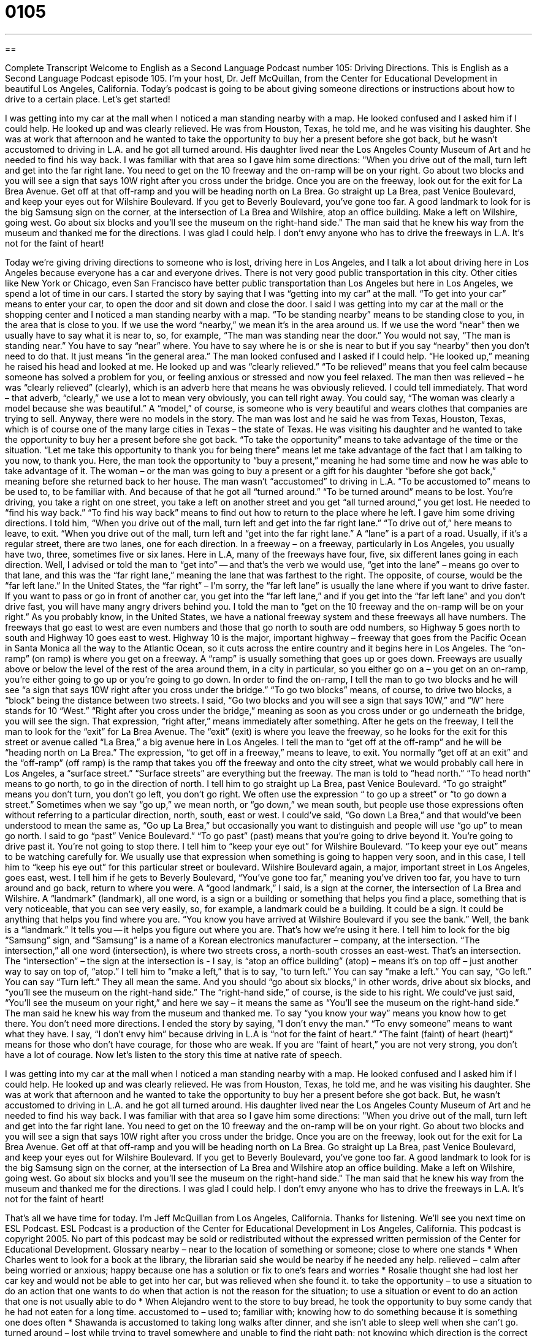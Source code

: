 = 0105
:toc: left
:toclevels: 3
:sectnums:
:stylesheet: ../../../myAdocCss.css

'''

== 

Complete Transcript
Welcome to English as a Second Language Podcast number 105: Driving Directions.
This is English as a Second Language Podcast episode 105. I’m your host, Dr. Jeff McQuillan, from the Center for Educational Development in beautiful Los Angeles, California.
Today’s podcast is going to be about giving someone directions or instructions about how to drive to a certain place. Let’s get started!
[start of story]
I was getting into my car at the mall when I noticed a man standing nearby with a map. He looked confused and I asked him if I could help. He looked up and was clearly relieved. He was from Houston, Texas, he told me, and he was visiting his daughter. She was at work that afternoon and he wanted to take the opportunity to buy her a present before she got back, but he wasn't accustomed to driving in L.A. and he got all turned around. His daughter lived near the Los Angeles County Museum of Art and he needed to find his way back.
I was familiar with that area so I gave him some directions:
"When you drive out of the mall, turn left and get into the far right lane. You need to get on the 10 freeway and the on-ramp will be on your right. Go about two blocks and you will see a sign that says 10W right after you cross under the bridge. Once you are on the freeway, look out for the exit for La Brea Avenue. Get off at that off-ramp and you will be heading north on La Brea. Go straight up La Brea, past Venice Boulevard, and keep your eyes out for Wilshire Boulevard. If you get to Beverly Boulevard, you've gone too far. A good landmark to look for is the big Samsung sign on the corner, at the intersection of La Brea and Wilshire, atop an office building. Make a left on Wilshire, going west. Go about six blocks and you'll see the museum on the right-hand side."
The man said that he knew his way from the museum and thanked me for the directions.
I was glad I could help. I don't envy anyone who has to drive the freeways in L.A. It's not for the faint of heart!
[end of story]
Today we’re giving driving directions to someone who is lost, driving here in Los Angeles, and I talk a lot about driving here in Los Angeles because everyone has a car and everyone drives. There is not very good public transportation in this city. Other cities like New York or Chicago, even San Francisco have better public transportation than Los Angeles but here in Los Angeles, we spend a lot of time in our cars.
I started the story by saying that I was “getting into my car” at the mall. “To get into your car” means to enter your car, to open the door and sit down and close the door. I said I was getting into my car at the mall or the shopping center and I noticed a man standing nearby with a map. “To be standing nearby” means to be standing close to you, in the area that is close to you. If we use the word “nearby,” we mean it’s in the area around us. If we use the word “near” then we usually have to say what it is near to, so, for example, “The man was standing near the door.” You would not say, “The man is standing near.” You have to say “near” where. You have to say where he is or she is near to but if you say “nearby” then you don’t need to do that. It just means “in the general area.”
The man looked confused and I asked if I could help. “He looked up,” meaning he raised his head and looked at me. He looked up and was “clearly relieved.” “To be relieved” means that you feel calm because someone has solved a problem for you, or feeling anxious or stressed and now you feel relaxed. The man then was relieved – he was “clearly relieved” (clearly), which is an adverb here that means he was obviously relieved. I could tell immediately. That word – that adverb, “clearly,” we use a lot to mean very obviously, you can tell right away. You could say, “The woman was clearly a model because she was beautiful.” A “model,” of course, is someone who is very beautiful and wears clothes that companies are trying to sell. Anyway, there were no models in the story.
The man was lost and he said he was from Texas, Houston, Texas, which is of course one of the many large cities in Texas – the state of Texas. He was visiting his daughter and he wanted to take the opportunity to buy her a present before she got back. “To take the opportunity” means to take advantage of the time or the situation. “Let me take this opportunity to thank you for being there” means let me take advantage of the fact that I am talking to you now, to thank you. Here, the man took the opportunity to “buy a present,” meaning he had some time and now he was able to take advantage of it. The woman – or the man was going to buy a present or a gift for his daughter “before she got back,” meaning before she returned back to her house.
The man wasn’t “accustomed” to driving in L.A. “To be accustomed to” means to be used to, to be familiar with. And because of that he got all “turned around.” “To be turned around” means to be lost. You’re driving, you take a right on one street, you take a left on another street and you get “all turned around,” you get lost. He needed to “find his way back.” “To find his way back” means to find out how to return to the place where he left. I gave him some driving directions. I told him, “When you drive out of the mall, turn left and get into the far right lane.” “To drive out of,” here means to leave, to exit. “When you drive out of the mall, turn left and “get into the far right lane.” A “lane” is a part of a road. Usually, if it’s a regular street, there are two lanes, one for each direction. In a freeway – on a freeway, particularly in Los Angeles, you usually have two, three, sometimes five or six lanes. Here in L.A, many of the freeways have four, five, six different lanes going in each direction. Well, I advised or told the man to “get into” -- and that’s the verb we would use, “get into the lane” – means go over to that lane, and this was the “far right lane,” meaning the lane that was farthest to the right. The opposite, of course, would be the “far left lane.” In the United States, the “far right” – I’m sorry, the “far left lane” is usually the lane where if you want to drive faster. If you want to pass or go in front of another car, you get into the “far left lane,” and if you get into the “far left lane” and you don’t drive fast, you will have many angry drivers behind you.
I told the man to “get on the 10 freeway and the on-ramp will be on your right.” As you probably know, in the United States, we have a national freeway system and these freeways all have numbers. The freeways that go east to west are even numbers and those that go north to south are odd numbers, so Highway 5 goes north to south and Highway 10 goes east to west. Highway 10 is the major, important highway – freeway that goes from the Pacific Ocean in Santa Monica all the way to the Atlantic Ocean, so it cuts across the entire country and it begins here in Los Angeles. The “on-ramp” (on ramp) is where you get on a freeway. A “ramp” is usually something that goes up or goes down. Freeways are usually above or below the level of the rest of the area around them, in a city in particular, so you either go on a – you get on an on-ramp, you’re either going to go up or you’re going to go down. In order to find the on-ramp, I tell the man to go two blocks and he will see “a sign that says 10W right after you cross under the bridge.” “To go two blocks” means, of course, to drive two blocks, a “block” being the distance between two streets. I said, “Go two blocks and you will see a sign that says 10W,” and “W” here stands for 10 “West.” “Right after you cross under the bridge,” meaning as soon as you cross under or go underneath the bridge, you will see the sign. That expression, “right after,” means immediately after something.
After he gets on the freeway, I tell the man to look for the “exit” for La Brea Avenue. The “exit” (exit) is where you leave the freeway, so he looks for the exit for this street or avenue called “La Brea,” a big avenue here in Los Angeles. I tell the man to “get off at the off-ramp” and he will be “heading north on La Brea.” The expression, “to get off in a freeway,” means to leave, to exit. You normally “get off at an exit” and the “off-ramp” (off ramp) is the ramp that takes you off the freeway and onto the city street, what we would probably call here in Los Angeles, a “surface street.” “Surface streets” are everything but the freeway. The man is told to “head north.” “To head north” means to go north, to go in the direction of north. I tell him to go straight up La Brea, past Venice Boulevard. “To go straight” means you don’t turn, you don’t go left, you don’t go right. We often use the expression “ to go up a street” or “to go down a street.” Sometimes when we say “go up,” we mean north, or “go down,” we mean south, but people use those expressions often without referring to a particular direction, north, south, east or west. I could’ve said, “Go down La Brea,” and that would’ve been understood to mean the same as, “Go up La Brea,” but occasionally you want to distinguish and people will use “go up” to mean go north.
I said to go “past” Venice Boulevard.” “To go past” (past) means that you’re going to drive beyond it. You’re going to drive past it. You’re not going to stop there. I tell him to “keep your eye out” for Wilshire Boulevard. “To keep your eye out” means to be watching carefully for. We usually use that expression when something is going to happen very soon, and in this case, I tell him to “keep his eye out” for this particular street or boulevard. Wilshire Boulevard again, a major, important street in Los Angeles, goes east, west.
I tell him if he gets to Beverly Boulevard, “You’ve gone too far,” meaning you’ve driven too far, you have to turn around and go back, return to where you were. A “good landmark,” I said, is a sign at the corner, the intersection of La Brea and Wilshire. A “landmark” (landmark), all one word, is a sign or a building or something that helps you find a place, something that is very noticeable, that you can see very easily, so, for example, a landmark could be a building. It could be a sign. It could be anything that helps you find where you are. “You know you have arrived at Wilshire Boulevard if you see the bank.” Well, the bank is a “landmark.” It tells you -- it helps you figure out where you are. That’s how we’re using it here. I tell him to look for the big “Samsung” sign, and “Samsung” is a name of a Korean electronics manufacturer – company, at the intersection. “The intersection,” all one word (intersection), is where two streets cross, a north-south crosses an east-west. That’s an intersection.
The “intersection” – the sign at the intersection is - I say, is “atop an office building” (atop) – means it’s on top off – just another way to say on top of, “atop.” I tell him to “make a left,” that is to say, “to turn left.” You can say “make a left.” You can say, “Go left.” You can say “Turn left.” They all mean the same. And you should “go about six blocks,” in other words, drive about six blocks, and “you’ll see the museum on the right-hand side.” The “right-hand side,” of course, is the side to his right. We could’ve just said, “You’ll see the museum on your right,” and here we say – it means the same as “You’ll see the museum on the right-hand side.” The man said he knew his way from the museum and thanked me. To say “you know your way” means you know how to get there. You don’t need more directions.
I ended the story by saying, “I don’t envy the man.” “To envy someone” means to want what they have. I say, “I don’t envy him” because driving in L.A is “not for the faint of heart.” “The faint (faint) of heart (heart)” means for those who don’t have courage, for those who are weak. If you are “faint of heart,” you are not very strong, you don’t have a lot of courage.
Now let’s listen to the story this time at native rate of speech.
[start of story]
I was getting into my car at the mall when I noticed a man standing nearby with a map. He looked confused and I asked him if I could help. He looked up and was clearly relieved. He was from Houston, Texas, he told me, and he was visiting his daughter. She was at work that afternoon and he wanted to take the opportunity to buy her a present before she got back. But, he wasn't accustomed to driving in L.A. and he got all turned around. His daughter lived near the Los Angeles County Museum of Art and he needed to find his way back.
I was familiar with that area so I gave him some directions:
"When you drive out of the mall, turn left and get into the far right lane. You need to get on the 10 freeway and the on-ramp will be on your right. Go about two blocks and you will see a sign that says 10W right after you cross under the bridge. Once you are on the freeway, look out for the exit for La Brea Avenue. Get off at that off-ramp and you will be heading north on La Brea. Go straight up La Brea, past Venice Boulevard, and keep your eyes out for Wilshire Boulevard. If you get to Beverly Boulevard, you've gone too far. A good landmark to look for is the big Samsung sign on the corner, at the intersection of La Brea and Wilshire atop an office building. Make a left on Wilshire, going west. Go about six blocks and you'll see the museum on the right-hand side."
The man said that he knew his way from the museum and thanked me for the directions.
I was glad I could help. I don't envy anyone who has to drive the freeways in L.A. It's not for the faint of heart!
[end of story]
That’s all we have time for today. I’m Jeff McQuillan from Los Angeles, California. Thanks for listening. We’ll see you next time on ESL Podcast.
ESL Podcast is a production of the Center for Educational Development in Los Angeles, California. This podcast is copyright 2005. No part of this podcast may be sold or redistributed without the expressed written permission of the Center for Educational Development.
Glossary
nearby – near to the location of something or someone; close to where one stands
* When Charles went to look for a book at the library, the librarian said she would be nearby if he needed any help.
relieved – calm after being worried or anxious; happy because one has a solution or fix to one’s fears and worries
* Rosalie thought she had lost her car key and would not be able to get into her car, but was relieved when she found it.
to take the opportunity – to use a situation to do an action that one wants to do when that action is not the reason for the situation; to use a situation or event to do an action that one is not usually able to do
* When Alejandro went to the store to buy bread, he took the opportunity to buy some candy that he had not eaten for a long time.
accustomed to – used to; familiar with; knowing how to do something because it is something one does often
* Shawanda is accustomed to taking long walks after dinner, and she isn’t able to sleep well when she can’t go.
turned around – lost while trying to travel somewhere and unable to find the right path; not knowing which direction is the correct one
* Josiah did not look at the map on his way to his grandparents’ house, so he got turned around and started driving in the wrong direction.
lane – one of multiple paths on a road; one section or pathway of a road that has multiple pathways moving in the same direction
* Nikita moved her car into the right lane to allow an impatient driver to pass her.
on-ramp – a small portion or part of road cars use to move onto a freeway or highway
* Traffic was bad today and the on-ramp was crowded with cars that were trying to get onto the freeway.
block – an area surrounded by four streets, two north-south streets and two east-west streets
* Marshall wants to visit his friend who lives two blocks away, but he needs to travel by himself across two busy roads to get there.
to cross – to pass; to move over or under something, like a street or bridge
* The store was on the other side of the street, so Roxie needed to cross the street to get there.
exit – a sign marked by a name or a number that guides drivers off the freeway and onto a street or road
* Gonzalo needed to drive off the freeway at exit 271 to get to his aunt’s house.
off-ramp – a small section or part of road where cars exit a freeway or highway and enter onto a street or road
* Mary slowed down when she started driving on the off-ramp because the speed limit of the street she was approaching was only 30 miles per hour.
to head – to move in a certain direction; to move toward a certain place
* To get to the park, Theo needed to head south down the road and then take a left turn.
to keep (one's) eye out – to watch for; to look for a certain item, place, or person
* Carrie planned to meet her cousin and was keeping her eye out for her cousin’s car.
landmark – a place or feature that is easy to remember and often used as a guide
* The large billboard is the only one in the area and many people use it as a landmark to guide visitors.
intersection – the place where two roads cross; a place where multiple streets meet
* Ken stopped his car at the intersection and waited for cars from the other road to drive by before continuing.
to envy – to be jealous of; to wish that one was in the same situation that someone else is in
* Vicki envied her sister because her sister was traveling to Australia, and Vickie wanted to go but could not.
faint of heart – describing someone who is weak or timid; describing someone who is easily scared or upset by difficult situations and events
* The roller coaster was not for the faint of heart because it moved very fast.
Culture Note
Traffic Cameras
If you drive in Los Angeles, be ready to have your picture taken. As of September 2008, at about 175 “intersections” (places where two streets cross) in the Los Angeles area, you will find cameras ready to take your picture if you break the law.
The idea behind the traffic cameras, the government says, is to “reduce” (lower) the number of “collisions” (when two things, usually cars, hit each other violently) when people “run a red light,” which is when drivers continue driving after the traffic light has already turned red, telling them to stop. When drivers run red lights, they can cause head-on collisions, where the two cars’ front ends hit each other, or one car can “side-swipe” another, which is when one car hits the side of another car. The “rationale” (explanation; reasoning) for using these cameras is that they will make driving safer.
If a driver breaks a traffic law in one of these intersections, the camera takes a picture of the car showing the license plate and perhaps of the driver, and a copy of that picture is mailed to the driver with the ticket.
However, many unhappy drivers say that the real reason for the cameras is to increase “revenue” (earnings; money that is received) for the city. As of 2008, a ticket costs about $175 for illegal right turns and about $400 for running a red light. About 80% of the tickets are for illegal right turns. In the U.S., drivers can make legal right turns even when the light is red if no cars are coming if they first make a full and complete stop. Those who don’t make a complete stop can get a $175 ticket. Some people say that not making a full stop is not really unsafe and allowing tickets for this minor “offense” (breaking of the law) is just the city’s way of making more money.